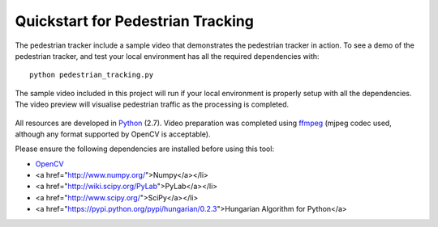 Quickstart for Pedestrian Tracking
==================================

The pedestrian tracker include a sample video that demonstrates the pedestrian tracker in action.  To see a demo of the pedestrian tracker, and test your local environment has all the required dependencies with::

	python pedestrian_tracking.py

.. figure::  images/demo.png
   :align:   center

   The sample video included in this project will run if your local environment is properly setup with all the dependencies.  The video preview will visualise pedestrian traffic as the processing is completed.

All resources are developed in `Python <https://www.python.org/>`_ (2.7).  Video preparation was completed using `ffmpeg <http://www.ffmpeg.org>`_ (mjpeg codec used, although any format supported by OpenCV is acceptable).


Please ensure the following dependencies are installed before using this tool:

* `OpenCV <http://opencv.org>`_

* <a href="http://www.numpy.org/">Numpy</a></li>

* <a href="http://wiki.scipy.org/PyLab">PyLab</a></li>

* <a href="http://www.scipy.org/">SciPy</a></li>

* <a href="https://pypi.python.org/pypi/hungarian/0.2.3">Hungarian Algorithm for Python</a>
